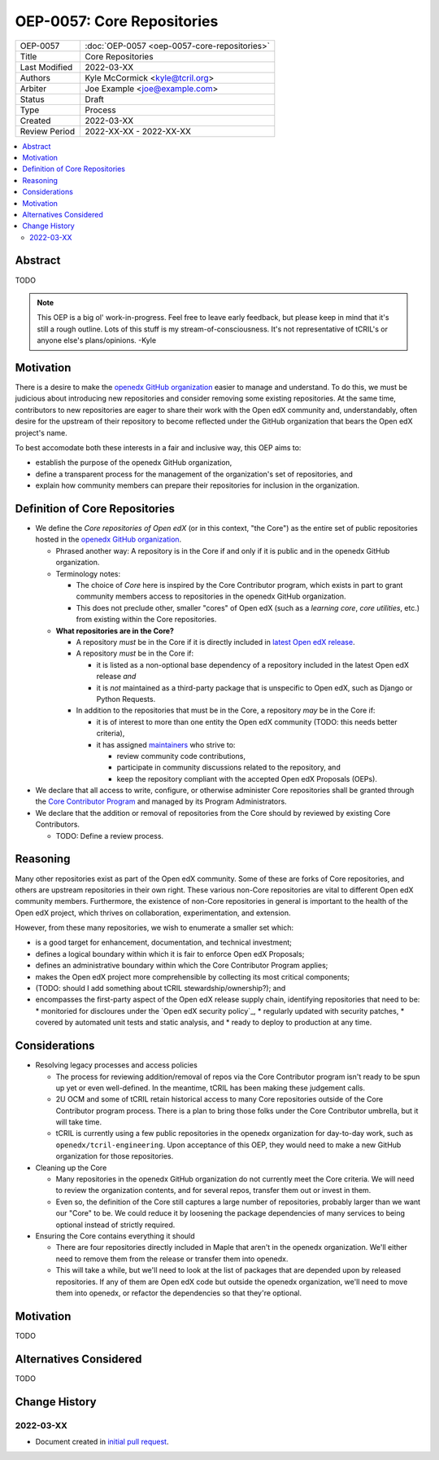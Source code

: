===========================
OEP-0057: Core Repositories
===========================

.. list-table::
   :widths: 25 75

   * - OEP-0057
     - :doc:`OEP-0057 <oep-0057-core-repositories>`
   * - Title
     - Core Repositories
   * - Last Modified
     - 2022-03-XX
   * - Authors
     - Kyle McCormick <kyle@tcril.org>
   * - Arbiter
     - Joe Example <joe@example.com>
   * - Status
     - Draft
   * - Type
     - Process
   * - Created
     - 2022-03-XX
   * - Review Period
     - 2022-XX-XX - 2022-XX-XX

.. contents::
   :local:
   :depth: 3


Abstract
--------

TODO

.. note::

  This OEP is a big ol' work-in-progress. Feel free to leave early feedback, but please keep in mind that it's still a rough outline. Lots of this stuff is my stream-of-consciousness. It's not representative of tCRIL's or anyone else's plans/opinions. -Kyle


Motivation
----------

There is a desire to make the `openedx GitHub organization`_ easier to manage and understand. To do this, we must be judicious about introducing new repositories and consider removing some existing repositories. At the same time, contributors to new repositories are eager to share their work with the Open edX community and, understandably, often desire for the upstream of their repository to become reflected under the GitHub organization that bears the Open edX project's name.

To best accomodate both these interests in a fair and inclusive way, this OEP aims to:

* establish the purpose of the openedx GitHub organization,
* define a transparent process for the management of the organization's set of repositories, and
* explain how community members can prepare their repositories for inclusion in the organization.

Definition of Core Repositories
-------------------------------

* We define the *Core repositories of Open edX* (or in this context, "the Core") as the entire set of public repositories hosted in the `openedx GitHub organization`_.

  * Phrased another way: A repository is in the Core if and only if it is public and in the openedx GitHub organization.

  * Terminology notes:

    * The choice of *Core* here is inspired by the Core Contributor program, which exists in part to grant community members access to repositories in the openedx GitHub organization.

    * This does not preclude other, smaller "cores" of Open edX (such as a *learning core*, *core utilities*, etc.) from existing within the Core repositories.

  * **What repositories are in the Core?**

    * A repository *must* be in the Core if it is directly included in `latest Open edX release`_.

    * A repository *must* be in the Core if:

      * it is listed as a non-optional base dependency of a repository included in the latest Open edX release *and*

      * it is *not* maintained as a third-party package that is unspecific to Open edX, such as Django or Python Requests.

    * In addition to the repositories that must be in the Core, a repository *may* be in the Core if:

      * it is of interest to more than one entity the Open edX community (TODO: this needs better criteria),

      * it has assigned `maintainers`_ who strive to:

        * review community code contributions,
        * participate in community discussions related to the repository, and
        * keep the repository compliant with the accepted Open edX Proposals (OEPs).

* We declare that all access to write, configure, or otherwise administer Core repositories shall be granted through the `Core Contributor Program`_ and managed by its Program Administrators.

* We declare that the addition or removal of repositories from the Core should by reviewed by existing Core Contributors.

  * TODO: Define a review process.


Reasoning
---------

Many other repositories exist as part of the Open edX community. Some of these are forks of Core repositories, and others are upstream repositories in their own right. These various non-Core repositories are vital to different Open edX community members. Furthermore, the existence of non-Core repositories in general is important to the health of the Open edX project, which thrives on collaboration, experimentation, and extension.

However, from these many repositories, we wish to enumerate a smaller set which:

* is a good target for enhancement, documentation, and technical investment;

* defines a logical boundary within which it is fair to enforce Open edX Proposals;

* defines an administrative boundary within which the Core Contributor Program applies;

* makes the Open edX project more comprehensible by collecting its most critical components;

* (TODO: should I add something about tCRIL stewardship/ownership?); and

* encompasses the first-party aspect of the Open edX release supply chain, identifying repositories that need to be:
  * monitoried for discloures under the `Open edX security policy`_,
  * regularly updated with security patches,
  * covered by automated unit tests and static analysis, and
  * ready to deploy to production at any time.


Considerations
--------------


* Resolving legacy processes and access policies

  * The process for reviewing addition/removal of repos via the Core Contributor program isn't ready to be spun up yet or even well-defined. In the meantime, tCRIL has been making these judgement calls.
  * 2U OCM and some of tCRIL retain historical access to many Core repositories outside of the Core Contributor program process. There is a plan to bring those folks under the Core Contributor umbrella, but it will take time.
  * tCRIL is currently using a few public repositories in the openedx organization for day-to-day work, such as ``openedx/tcril-engineering``. Upon acceptance of this OEP, they would need to make a new GitHub organization for those repositories.

* Cleaning up the Core

  * Many repositories in the openedx GitHub organization do not currently meet the Core criteria. We will need to review the organization contents, and for several repos, transfer them out or invest in them.
  * Even so, the definition of the Core still captures a large number of repositories, probably larger than we want our "Core" to be. We could reduce it by loosening the package dependencies of many services to being optional instead of strictly required.

* Ensuring the Core contains everything it should

  * There are four repositories directly included in Maple that aren't in the openedx organization. We'll either need to remove them from the release or transfer them into openedx.
  * This will take a while, but we'll need to look at the list of packages that are depended upon by released repositories. If any of them are Open edX code but outside the openedx organization, we'll need to move them into openedx, or refactor the dependencies so that they're optional.



Motivation
----------

TODO


Alternatives Considered
-----------------------

TODO


Change History
--------------

2022-03-XX
==========

* Document created in `initial pull request`_.


.. _openedx GitHub organization: https://github.com/openedx
.. _security policy: https://github.com/openedx/edx-platform/security/policy
.. _latest Open edX release: ./oep-0010-proc-openedx-releases.rst
.. _maintainers: ./oep-0055-project-maintainers.rst
.. _Core Contributor Program: ./oep-0054-core-contributors.rst
.. _initial pull request: https://github.com/openedx/open-edx-proposals/pull/312
